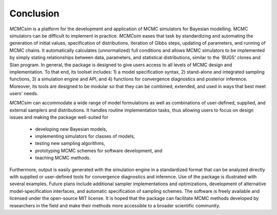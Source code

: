 Conclusion
----------

`MCMCsim` is a platform for the development and application of MCMC simulators for Bayesian modelling.  MCMC simulators can be difficult to implement in practice.  `MCMCsim` eases that task by standardizing and automating the generation of initial values, specification of distributions, iteration of Gibbs steps, updating of parameters, and running of MCMC chains.  It automatically calculates (unnormalized) full conditions and allows MCMC simulators to be implemented by simply stating relationships between data, parameters, and statistical distributions, similar to the 'BUGS' clones and Stan program.  In general, the package is designed to give users access to all levels of MCMC design and implementation.  To that end, its toolset includes: 1) a model specification syntax, 2) stand-alone and integrated sampling functions, 3) a simulation engine and API, and 4) functions for convergence diagnostics and posterior inference.  Moreover, its tools are designed to be modular so that they can be combined, extended, and used in ways that best meet users' needs.  

`MCMCsim` can accommodate a wide range of model formulations as well as combinations of user-defined, supplied, and external samplers and distributions. It handles routine implementation tasks, thus allowing users to focus on design issues and making the package well-suited for

	* developing new Bayesian models,
	* implementing simulators for classes of models,
	* testing new sampling algorithms,
	* prototyping MCMC schemes for software development, and
	* teaching MCMC methods.

Furthermore, output is easily generated with the simulation engine in a standardized format that can be analyzed directly with supplied or user-defined tools for convergence diagnostics and inference.  Use of the package is illustrated with several examples.  Future plans include additional sampler implementations and optimizations, development of alternative model-specification interfaces, and automatic specification of sampling schemes.  The software is freely available and licensed under the open-source MIT license.  It is hoped that the package can facilitate MCMC methods developed by researchers in the field and make their methods more accessible to a broader scientific community.
